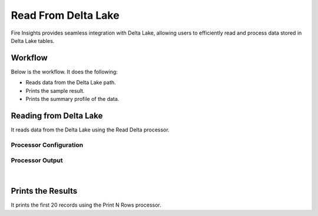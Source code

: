Read From Delta Lake 
================

Fire Insights provides seamless integration with Delta Lake, allowing users to efficiently read and process data stored in Delta Lake tables.

Workflow
--------

Below is the workflow. It does the following:

* Reads data from the Delta Lake path.
* Prints the sample result.
* Prints the summary profile of the data.

.. figure:: ../../_assets/user-guide/read-write/read-delta/read-delta-wf.png
   :alt: read-delta-wf
   :width: 60%

Reading from Delta Lake
---------------------

It reads data from the Delta Lake using the Read Delta processor.

Processor Configuration
^^^^^^^^^^^^^^^^^^

.. figure:: ../../_assets/user-guide/read-write/read-delta/read-delta-processor.png
   :alt: read-delta-processor
   :width: 60%
   
Processor Output
^^^^^^

.. figure:: ../../_assets/user-guide/read-write/read-delta/read-delta-output.png
   :alt: read-delta-output
   :width: 60%

.. figure:: ../../_assets/user-guide/read-write/read-delta/read-delta-sumamry-output.png
   :alt: read-delta-sumamry-output
   :width: 60%

|
Prints the Results
------------------

It prints the first 20 records using the Print N Rows processor.
